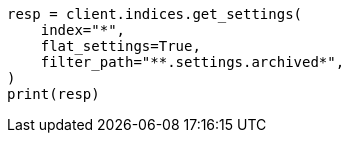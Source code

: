 // This file is autogenerated, DO NOT EDIT
// upgrade/archived-settings.asciidoc:64

[source, python]
----
resp = client.indices.get_settings(
    index="*",
    flat_settings=True,
    filter_path="**.settings.archived*",
)
print(resp)
----
